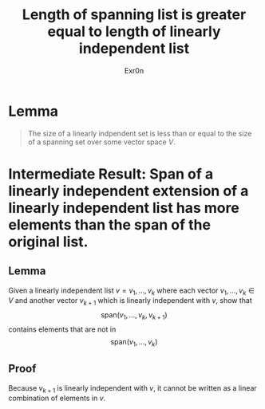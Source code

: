 #+TITLE: Length of spanning list is greater equal to length of linearly independent list
#+AUTHOR: Exr0n
* Lemma

#+begin_quote
The size of a linearly indpendent set is less than or equal to the size of a spanning set over some vector space $V$.
#+end_quote

* Intermediate Result: Span of a linearly independent extension of a linearly independent list has more elements than the span of the original list.
** Lemma
  Given a linearly independent list $v = v_1, \ldots, v_k$ where each vector $v_1, \ldots, v_k \in V$ and another vector $v_{k+1}$ which is linearly independent with $v$, show that
$$\text{span}\left(v_1, \ldots, v_k, v_{k+1}\right)$$
contains elements that are not in
$$\text{span}\left(v_1, \ldots, v_k\right)$$
** Proof
   Because $v_{k+1}$ is linearly independent with $v$, it cannot be written as a linear combination of elements in $v$.
